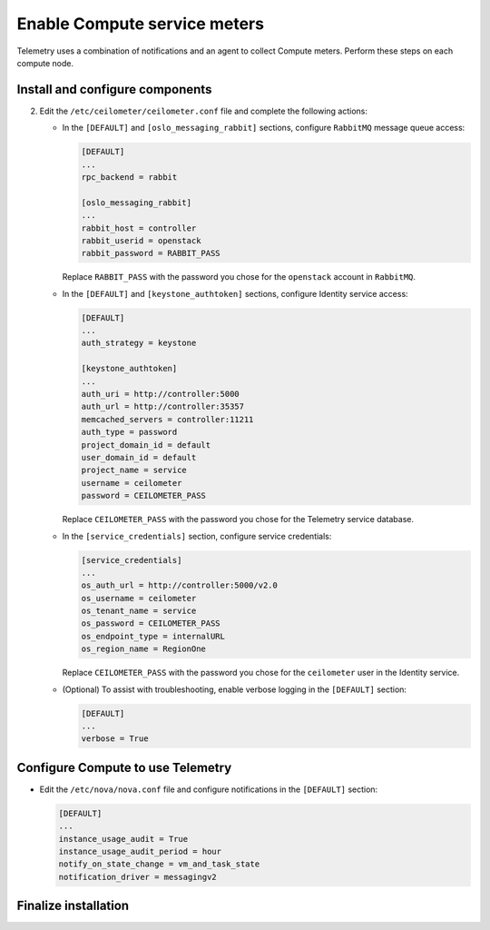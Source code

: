 Enable Compute service meters
~~~~~~~~~~~~~~~~~~~~~~~~~~~~~

Telemetry uses a combination of notifications and an agent to collect
Compute meters. Perform these steps on each compute node.

Install and configure components
--------------------------------

.. only:: obs

   #. Install the packages:

      .. code-block:: console

         # zypper install openstack-ceilometer-agent-compute

.. only:: rdo

   #. Install the packages:

      .. code-block:: console

         # yum install openstack-ceilometer-compute python-ceilometerclient python-pecan

.. only:: ubuntu or debian

   #. Install the packages:

      .. code-block:: console

         # apt-get install ceilometer-agent-compute

2. Edit the ``/etc/ceilometer/ceilometer.conf`` file and
   complete the following actions:

   * In the ``[DEFAULT]`` and ``[oslo_messaging_rabbit]`` sections,
     configure ``RabbitMQ`` message queue access:

     .. code-block:: ini

        [DEFAULT]
        ...
        rpc_backend = rabbit

        [oslo_messaging_rabbit]
        ...
        rabbit_host = controller
        rabbit_userid = openstack
        rabbit_password = RABBIT_PASS

     Replace ``RABBIT_PASS`` with the password you chose for the
     ``openstack`` account in ``RabbitMQ``.

   * In the ``[DEFAULT]`` and ``[keystone_authtoken]`` sections,
     configure Identity service access:

     .. code-block:: ini

        [DEFAULT]
        ...
        auth_strategy = keystone

        [keystone_authtoken]
        ...
        auth_uri = http://controller:5000
        auth_url = http://controller:35357
        memcached_servers = controller:11211
        auth_type = password
        project_domain_id = default
        user_domain_id = default
        project_name = service
        username = ceilometer
        password = CEILOMETER_PASS

     Replace ``CEILOMETER_PASS`` with the password you chose for the
     Telemetry service database.

   * In the ``[service_credentials]`` section, configure service
     credentials:

     .. code-block:: ini

        [service_credentials]
        ...
        os_auth_url = http://controller:5000/v2.0
        os_username = ceilometer
        os_tenant_name = service
        os_password = CEILOMETER_PASS
        os_endpoint_type = internalURL
        os_region_name = RegionOne

     Replace ``CEILOMETER_PASS`` with the password you chose for
     the ``ceilometer`` user in the Identity service.

   * (Optional) To assist with troubleshooting, enable verbose
     logging in the ``[DEFAULT]`` section:

     .. code-block:: ini

        [DEFAULT]
        ...
        verbose = True

Configure Compute to use Telemetry
----------------------------------

* Edit the ``/etc/nova/nova.conf`` file and configure
  notifications in the ``[DEFAULT]`` section:

  .. code-block:: ini

     [DEFAULT]
     ...
     instance_usage_audit = True
     instance_usage_audit_period = hour
     notify_on_state_change = vm_and_task_state
     notification_driver = messagingv2

Finalize installation
---------------------

.. only:: obs

   #. Start the agent and configure it to start when the system boots:

      .. code-block:: console

         # systemctl enable openstack-ceilometer-agent-compute.service
         # systemctl start openstack-ceilometer-agent-compute.service

.. only:: rdo

   #. Start the agent and configure it to start when the system boots:

      .. code-block:: console

         # systemctl enable openstack-ceilometer-compute.service
         # systemctl start openstack-ceilometer-compute.service

.. only:: obs or rdo

   2. Restart the Compute service:

      .. code-block:: console

         # systemctl restart openstack-nova-compute.service

.. only:: ubuntu or debian

   #. Restart the agent:

      .. code-block:: console

         # service ceilometer-agent-compute restart

   #. Restart the Compute service:

      .. code-block:: console

         # service nova-compute restart
